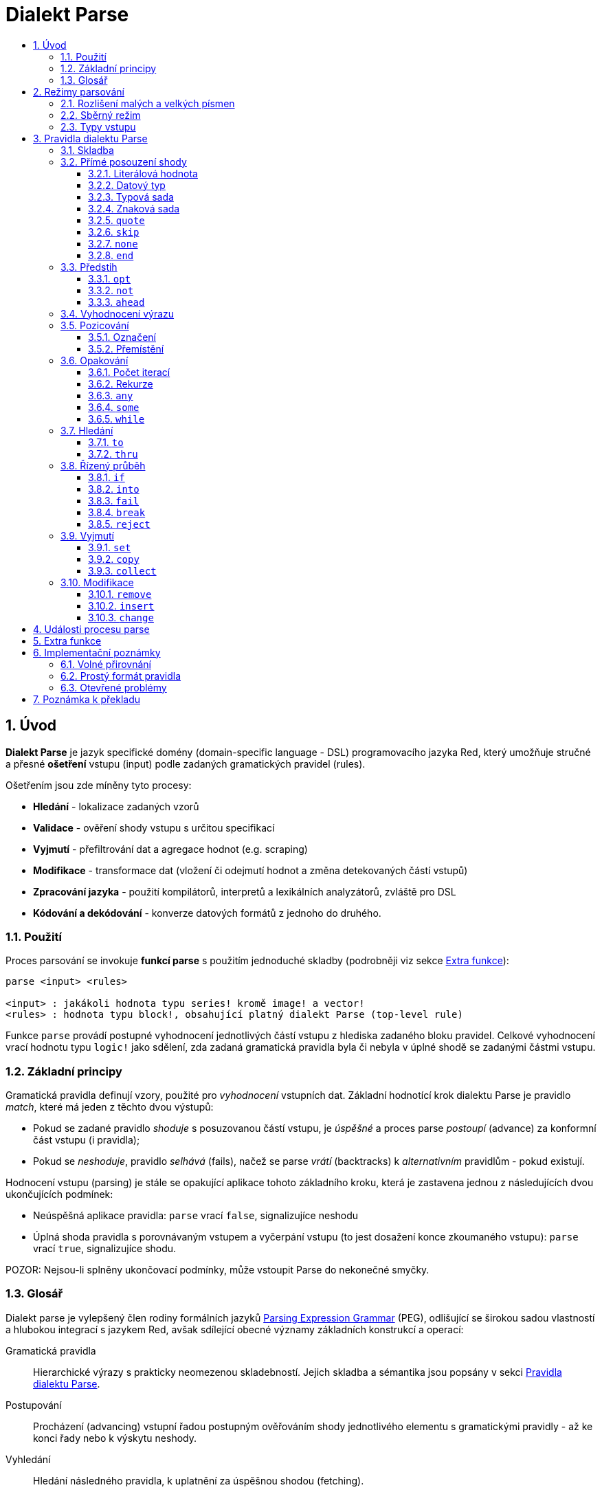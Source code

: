 = Dialekt Parse
:imagesdir: ../images
:toc:
:toc-title:
:toclevels: 3
:numbered:


== Úvod


*Dialekt Parse* je jazyk specifické domény (domain-specific language - DSL) programovacího jazyka Red, který umožňuje stručné a přesné *ošetření* vstupu (input) podle zadaných gramatických pravidel (rules). 

Ošetřením jsou zde míněny tyto procesy:

* *Hledání* - lokalizace zadaných vzorů
* *Validace* - ověření shody vstupu s určitou specifikací
* *Vyjmutí* - přefiltrování dat a agregace hodnot (e.g. scraping)
* *Modifikace* - transformace dat (vložení či odejmutí hodnot a změna detekovaných částí vstupů)
* *Zpracování jazyka* - použití kompilátorů, interpretů a lexikálních analyzátorů, zvláště pro DSL
* *Kódování a dekódování* - konverze datových formátů z jednoho do druhého.

=== Použití

Proces parsování se invokuje *funkcí parse* s použitím jednoduché skladby (podrobněji viz sekce <<Extra funkce>>):

----
parse <input> <rules>

<input> : jakákoli hodnota typu series! kromě image! a vector!
<rules> : hodnota typu block!, obsahující platný dialekt Parse (top-level rule)
----

Funkce `parse` provádí postupné vyhodnocení jednotlivých částí vstupu z hlediska zadaného bloku pravidel.
Celkové vyhodnocení vrací hodnotu typu `logic!` jako sdělení, zda zadaná gramatická pravidla byla či nebyla v úplné shodě se zadanými částmi vstupu.


=== Základní principy

Gramatická pravidla definují vzory, použité pro _vyhodnocení_ vstupních dat. Základní hodnotící krok dialektu Parse je pravidlo _match_, které má jeden z těchto dvou výstupů:

* Pokud se zadané pravidlo _shoduje_ s posuzovanou částí vstupu, je _úspěšné_ a proces parse _postoupí_ (advance) za konformní část vstupu (i pravidla);
* Pokud se _neshoduje_, pravidlo _selhává_ (fails), načež se parse _vrátí_ (backtracks)  k _alternativním_ pravidlům - pokud existují.

Hodnocení vstupu (parsing) je stále se opakující aplikace tohoto základního kroku, která je zastavena jednou z následujících dvou ukončujících podmínek:

* Neúspěšná aplikace pravidla: `parse` vrací `false`, signalizujíce neshodu
* Úplná shoda pravidla s porovnávaným vstupem a vyčerpání vstupu (to jest dosažení konce zkoumaného vstupu): `parse` vrací `true`, signalizujíce shodu.

POZOR: Nejsou-li splněny ukončovací podmínky, může vstoupit Parse do nekonečné smyčky.


=== Glosář

Dialekt parse je vylepšený člen rodiny formálních jazyků https://en.wikipedia.org/wiki/Parsing_expression_grammar[Parsing Expression Grammar] (PEG), odlišující se širokou sadou vlastností a hlubokou integrací s jazykem Red, avšak sdílející obecné významy základních konstrukcí a operací:

Gramatická pravidla::
    Hierarchické výrazy s prakticky neomezenou skladebností. Jejich skladba a sémantika jsou popsány v sekci <<Pravidla dialektu Parse>>.

Postupování::
    Procházení (advancing) vstupní řadou postupným ověřováním shody jednotlivého elementu s gramatickými pravidly - až ke konci řady nebo k výskytu neshody.

Vyhledání::
    Hledání následného pravidla, k uplatnění za úspěšnou shodou (fetching).

Alternace (v PEG popsáno jako uspořádaný výběr)::
    V případě výskytu neshody s pravidlem se postupně pokoušet o shodu s následujícími alternativními pravidly v témže bloku za znakem `|` ("pipe", "bar", "nebo").

Navrácení::
    Vrácení vstupu a pravidel na pozici před selháním pravidla (backtracking). Ostatní změny (vedlejší účinky a úpravy vstupu či pravidel) zůstávají.

Kumulativní chování::
    Parsovací pravidla (zejména <<Opakování>>) se vždycky snaží posoudit co nejvíce vstupních dat (possessive matching).

== Režimy parsování

Procedura _parse_ nabízí určitou flexibilitu provedení podporou různých režimů.

=== Rozlišení malých a velkých písmen

Implicitně má Parse shodnou sémantiku jako Red a je _case-insensitive_. Rozlišení velkých písmen lze zapnout upřesněním `/case` nebo vypnout/zapnout klíčovým slovem `case`.

*Syntaxe*

----
case <word>

<word> : word! value
----

S hodnotou, na níž odkazuje word se zachází jako s logickým praporkem (flag) podle standardní sémantiky Redu. Logické `true` umožňuje case-sensitivní režim, zatímco logické `false` jej znemožňuje.

=== Sběrný režim

Pravidlo `collect` přikazuje, aby `parse` vrátilo blok místo hodnoty `logic!`. Detaily lze nalézt v sekci <<Vyjmutí>> section.

=== Typy vstupu

V závislosti na typu vstupních dat nejsou některá pravidla Parse uplatnitelná nebo se chovají odlišně.

* `any-block!`: porovnávání se sadou znaků nemá žádný význam a vždycky selže;
* `any-string!`: porovnávání s datovým typem nebo sadou typů není podporováno.
* `binary!`: porovnávání s datovým typem nebo sadou typů je podporováno pro hodnoty s kódováním UTF-8; případná shoda je úspěšná, pokud porovnávané části vstupu reprezentují některou z literálových forem datového typu. Prázdné znaky před tokeny jsou automaticky přeskočeny.

*Příklad*

----
parse to binary! "3 words: matching by datatype" [number! set-word! 3 word!]
---- 	

== Pravidla dialektu Parse

Gramatická pravidla v dialektu Parse mohou mít několik forem a obvykle mají vnořenou nebo rekurzivní strukturu. Každé pravidlo je jedním z následujících:

* Dialektem rezervované _klíčové slovo_, volitelně následované argumenty nebo možnostmi (viz níže).
* Hodnota některého z následujících datových typů:
    ** `datatype!` nebo `typeset!` - porovnává vstupní hodnotu s jejím <<Datový typ, typem>>;   
	** `bitset!` - reprezentuje <<Znaková sada, znakovou sadu>>;
    ** `word!` - odkazuje na _well-formed_ sub-pravidlo;
    ** `lit-word!` nebo `lit-path!` — zavedené zkratky pro <<Literálová hodnota, parsování>> vstupních hodnot typu `word!` případně `path!`;
    ** `set-word!` - se používá k <<Označení, nastavení>> slova na aktuální vstupní pozici;
    ** `get-word!` - <<Přemístění, vrátí>> pozici vstupu k místu, označeném slovem;
    ** `block!` - hodnota, která obsahuje libovolný počet sub-pravidel a znaků `|`, jež působí jako oddělovače pro alternativní pravidla;
    ** `integer!` - hodnota, která slouží jako počítadlo pro
	<<Počet iterací, opakování>> pravidla; dvě následující hodnoty typu `integer!` označují rozsah možných iterací;
    ** `paren!` - hodnota, která působí jako <<Vyhodnocení výrazu, únikový mechanizmus>> dialektu vyhodnocením obsaženého výrazu Red a pokračováním v parsování vstupu; některá klíčová slova Parse používají vrácené hodnoty z výrazu ve shodě se svou vlastní sémantikou;
* Jakákoliv jiná literálová hodnota výše nezmíněná, jež se používá _tak jak je_ pro přímé porovnávání se vstupem.

POZN: Parse je konsistentní s Redem v používání <<Volné přirovnání, volného přirovnání>> pro porovnávání s literálovými hodnotami.

Každé pravidlo (rule) je charakterizováno podmínkami, při kterých parsování pokročí vstupem a uspěje. Přehled pravidel (jak vyhražená, tak klíčová slova) je tabelárně uveden níže.

.Přehled pravidel dialektu Parse.
[options="header" cols="2,3,2,2"]
|===
| Pravidlo | Categorie | Pokročí | Uspěje

| `case`
| <<Režimy parsování>>
| Never
| Always

| `block!`
| <<Skladba>>
| Depends
| Depends

| `word!`
| <<Skladba>>
| Depends
| Depends

| literal value
| <<Přímé posouzení shody>>
| Depends
| Depends

| `lit-word!`
| <<Přímé posouzení shody>>
| Depends
| Depends

| `lit-path!`
| <<Přímé posouzení shody>>
| Depends
| Depends

| `datatype!`
| <<Přímé posouzení shody>>
| Depends
| Depends

| `typeset!`
| <<Přímé posouzení shody>>
| Depends
| Depends

| `bitset!`
| <<Přímé posouzení shody>>
| Depends
| Depends

| `quote`
| <<Přímé posouzení shody>>
| Depends
| Depends

| `skip`
| <<Přímé posouzení shody>>
| Depends
| Depends

| `none`
| <<Přímé posouzení shody>>
| Never
| Always

| `end`
| <<Přímé posouzení shody>>
| Never
| Depends

| `opt`
| <<Předstih>>
| Depends
| Always

| `not`
| <<Předstih>>
| Never
| Depends

| `ahead`
| <<Předstih>>
| Never
| Depends

| `paren!`
| <<Vyhodnocení výrazu>>
| Never
| Always

| `set-word!`
| <<Pozicování>>
| Never
| Always

| `get-word!`
| <<Pozicování>>
| Depends
| Always

| `integer!`
| <<Opakování>>
| Depends
| Depends

| `any`
| <<Opakování>>
| Depends
| Always

| `some`
| <<Opakování>>
| Depends
| Depends

| `while`
| <<Opakování>>
| Depends
| Always

| `to`
| <<Hledání>>
| Depends
| Depends

| `thru`
| <<Hledání>>
| Depends
| Depends

| `if`
| <<Řízený průběh>>
| Never
| Depends

| `into`
| <<Řízený průběh>>
| Depends
| Depends

| `fail`
| <<Řízený průběh>>
| Never
| Never

| `break`
| <<Řízený průběh>>
| Never
| Always

| `reject`
| <<Řízený průběh>>
| Never
| Never

| `set`
| <<Vyjmutí>>
| Depends
| Depends

| `copy`
| <<Vyjmutí>>
| Depends
| Depends

| `collect`
| <<Vyjmutí>>
| Depends
| Depends

| `keep`
| <<Vyjmutí>>
| Depends
| Depends

| `remove`
| <<Modifikace>>
| Depends
| Depends

| `insert`
| <<Modifikace>>
| Always
| Always

| `change`
| <<Modifikace>>
| Depends
| Depends

|===

POZN: Všechna pravidla v dále uvedených odstavcích se plně shodují se svými vstupy.

=== Skladba

Pravidla `block!` přímo  seskupují ostatní prvidla, jsouce prostředkem pro kombinaci.  Pravidla `word!` nepřímo odkazují na jiná pravidla, jsouce tak prostředkem abstrakce. Společně tvoří základ mluvnické skladby dialektu Parse.

Na strukturální úrovni je gramatika dialektu Parse složena ze _sekvencí_ a _alternativ_.

* Sekvence pravidel je skupina nula či více pravidel, individuelně ukončených _koncem_ sekvence. Tato sekvence je úspěšná, dospěje-li parsování (postupně úspěšnou aplikací svých sub-pravidel) ke svému konci. V případě selhání některého sub-pravidla se proces vrátí (backtracks) na počátek neúspěšné sekvence.
* Koncem sekvence pravidel je buď konec vymezujícího bloku nebo _hraniční_ znak `|` alternativy.
* Alternativa je volitelná sekvence, kterou se Parse pokusí posoudit v případě, že předchozí (to jest před hranicí `|`) sekvence selže.

=== Přímé posouzení shody

Pravidla, popsaná v této části, přímo posuzují shodu vstupnch dat a slouží jako základní stavební bloky pro sestavování složitějších pravidel.

==== Literálová hodnota

Posouzení shody literálové hodnoty je úspěšné a vede k pokročení zadaným vstupem, je-li posuzovaná literálová hodnota totožná s hodnotou na aktuální pozici.

POZN: Parse používá _volnou komparaci_ pro ověření rovnosti. <<Rozlišení malých a velkých písmen, Case-sensitivní režim>> vynucuje porovnání s rozlišením malých a velkých písmen.

*Příklad*

----
parse [today is 5-September-2012 #"," 20.3 degrees/celsius][
    'yesterday 'was | 'today 'is 05/09/12 comma 2030e-2 ['degrees/fahrenheit | 'degrees/celsius]
]
----

POZN: Pro porovnávání literálových hodnot, vymezených v dialektu Parse, se jako únikový mechanizmus používá klíčové slovo `quote`.

==== Datový typ

Ověření shody podle datového typu (datatype) je úspěšné a vede k pokročení vstupem, pokud je ověřovaná hodnota daného typu.

*Příklad*

----
parse [#a 'bird /is :the word][issue! lit-word! refinement! get-word! word!]
----

POZN: Ověření shody podle datového typu není podporováno pro vstup typu `binary!` a typy typesetu `any-string!`. Pravidla jsou popsána v sekci <<Typy vstupu>>. 

==== Typová sada

Ověření shody podle typové sady (type set) je úspěšné a vede k pokročení vstupem, patří-li datový typ vstupní hodnoty k dané typové sadě.

*Příklad*

----
banner: [
               |
              [_]
             [___]
            [_____]
    Red programming language
    https://www.red-lang.org
]

parse banner [default! series! any-block! any-list! all-word! any-word! any-type! any-string!]
----

POZN: Ověření shody podle typové sady není podporováno pro vstup typu `binary!` a typy typesetu `any-string!`. Pravidla jsou popsána v sekci <<Typy vstupu>>.


==== Znaková sada

Jsou-li vstupní data typu `any-string!` nebo `binary!` a vstupní
hodnotu reprezentuje Unicode Code Point (UCP), který patří k dané sadě znaků, je ověření shody úspěšné a vede k posunu vstupem. Ve všech ostatních případech je ověření shody neúspěšné.

Podrobnosti o vytvoření datové sady lze nalézt v 
https://doc.red-lang.org/cs/datatypes/bitset.html[documentaci] k datovému typu `bitset!`.

*Příklad*

----
animal: charset [#"🦢" #"^(1F418)" 128007]
follow: charset "🚶👣🚸"

parse "👣 the white 🐇" [follow " the white " animal]
----

POZN: Varianty _lowercase/uppercase_ téhož písmena mají různá UCP. Z toho vyplývá, že ověřování shody podle znakové sady je _case-sensitive_ bez ohledu na <<Režimy parsování, režim parsování>>.

POZN: Pro vstup typu `binary!` mají význam pouze hodnoty UCP menší než `255`, protože parsování v tomto režimu je _byte-granular_.

==== `quote`

Působí jako únikový (escape) mechanizmus ze sémantiky dialektu Parse doslovným ověřením shody následující hodnoty. Toto pravidlo je úspěšné a vede k posunu vstupem, jestliže je ověření shody úspěšné.

*Syntaxe*

----
quote <value>

<value> : literal value to match
----

*Příklad*

----
parse [[integer!] matches 20][quote [integer!] quote matches quote 20]
----

==== `skip`

Shoduje se s libobolnou hodnotou a pokročí vstupem. Selže pouze v případě, kdy je pozice vstupu na chvostu (tail), protože tam není co posuzovat.

*Příklad*

----
parse <💓> [skip | the beat]
----

==== `none`

Pravidlo _no-op_ nebo _catch-all_, vždy se shoduje a nikdy nevede k postupu vstupem.

*Příklad*

----
parse reduce [none none][none #[none] ['none | none] none! none]
----

==== `end`

Pravidlo je úspěšné, je-li pozice vstupu na jeho chvostu (tail) a nikdy nevede k postupu vstupem, protože již není kam se posouvat.

*Příklad*

----
parse [(＊◕ᴗ◕＊)][end | skip [skip | end]]
----

=== Předstih

Pravidla s _předstihem_ (look-ahead) nabízejí podrobnější nastavení pro ověřování shody, couvání (backtracking) a posun vstupem.

==== `opt`

Volitelně posuzuje shodu s daným pravidlem, která vede či nevede k posunu vstupem. Pravidlo je vždy úspěšné (== true) bez ohledu na shodu.

*Syntaxe*

----
opt <rule>

<rule> : Parse rule (option) to match
----

*Příklad*

----
parse "maybe" [opt "or" "may" opt [#"b" #"e"] opt "not"]
----

==== `not`

Toto pravidlo je úspěšné, jestliže zadané pravidlo selže a opačně. Nikdy nevede k posunu vstupem, bez ohledu na shodu či neshodu.

*Syntaxe*

----
not <rule>

<rule> : Parse rule to invert
----

*Příklad*

----
parse [panama][not 'man not ['plan | 'canal] not word! | skip]
----

==== `ahead`

Přednostně řeší shodu s daným pravidlem. Selže v případě selhání pravidla, jinak je úspěšné bez posunu vstupem.

*Syntaxe*

----
ahead <rule>

<rule> : Parse rule to look ahead
----

*Příklad*

----
parse [great times ahead][ahead ['great 'times] 'great ahead ['times ahead word! 'ahead] 'times skip] 
----

=== Vyhodnocení výrazu

Pravidlo typu `paren!` obsahuje libovolný výraz Redu, který se v případě shody vyhodnotí. Toto pravidlo je vždy úspěšné ale nevede k postupu vstupem.

*Příklad*

----
parse [(did it match?)][
    block! (not matched)
    | (probe 'backtracked) quote (did it match?) (probe 'matched!)
]
----

=== Pozicování

Je možné označit aktuální pozici vstupu nebo  _přejít_ (rewind/fast-forward) na jinou pozici v téže vstupní řadě.

==== Označení

Pravidlo `set-word!` nastaví slovo k aktuální pozici vstupní řady. Je vždy úspěšné a nikdy nevede k postupu vstupem.

*Příklad*

----
check: quote (probe reduce [start :failed before after current end])
match: [before: 'this none after:]

parse [match this input][
    start: quote [false start] failed:
    | ahead [skip match] current: ['match 'this 'input] end: check
]
----

==== Přemístění

Pravidlo `get-word!` nastaví pozici vstupu do místa, označeného zadaným slovem. Je vždy úspěšné a buď posouvá vpřed, zůstává stát nebo posouvá vzad - v závislosti na postavení markeru vzhledem k aktuální pozici vstupu.

*Příklad*

----
phrase: "and so on and so forth, 'til it gets boring"
goes: skip find phrase comma 2
end: tail phrase

parse phrase [again: "and" :again ['it | :goes] "until the" | :end]
----

POZN: Přemístění pozice do jiné řady než vstupní není dovoleno.

=== Opakování

Pravidla níže popsaná působí při posouzení shody jako smyčky nebo iterátory buď určeným počtem opakování nebo až do dosažení neshody.

POZN: Opakovací pravidla mají vlastnické chování a posoudí shodu co možná nejrozsáhlejšího vstupu.

==== Počet iterací

Provede posouzení shody s daným pravidlem zadaným počtem opakování. Je-li použita skladba _range_, je jako úspěšný akceptován libovolný počet shod v zadaném rozsahu.

*Syntaxe*

----
<count> <rule>
<count> <count> <rule>

<count> : non-negative integer! value or word! referring to such value
<rule>  : Parse rule to match a specified number of times
----

POZN: Při použití skladby range musí být první celé číslo (spodní mez) menší nebo roven druhému celému číslu (horní mez).

*Příklad*

----
tuple:  [2 word!]
triple: [3 skip]
THX:    1138

parse [G A T T A C A][2 3 tuple triple | 0 thx [triple tuple] 1 tuple 0 triple]
----

==== Rekurze

Pravidla dialektu Parse lze rekurzivně skládat. Úroveň rekurze je limitována hloubkou interní paměti stack.

*Příklad*

----
ping: [none pong]
pong: [skip ping | end]

parse https://google.com ping
----

==== `any`

Porovná dané pravidlo nula či vícekrát (https://en.wikipedia.org/wiki/Kleene_star[Kleene star]), 
porovnávání končí při výskytu neshody nebo když nedojde k posunu vstupem. Pravidlo je vždy úspěšné.

*Syntaxe*

----
any <rule>

<rule> : Parse rule to match zero or more times
----

*Příklad*

----
letter: charset [#"a" - #"z" #"A" - #"Z"]
digit:  charset [#"0" - #"9"]

parse "Wow, 20 horses at 12,000 RPM!" [
    any "Twin ceramic rotor drives on each wheel!"
    "Wow" any [
        comma any space any digit
        space any letter any [not comma skip]
    ]
]
----

==== `some`

Porovná dané pravidlo jednou či vícekrát (https://en.wikipedia.org/wiki/Kleene_star#Kleene_plus[Kleene plus]), porovnávání končí při výskytu neshody nebo když nedojde k posunu vstupem. Pravidlo je úspěšné při nalezení alespoň jedné shody.

*Syntaxe*

----
some <rule>

<rule> : Parse rule to match one or more times
----

*Příklad*

----
parse [
    skidamarink a dink a dink
    skidamarink a doo
][
    some [
        some none 'skidamarink
        [some ['a 'dink] | 'a 'doo]
    ]
]
----

==== `while`

Opakovaně porovnává dané pravidlo. Zastaví se pouze po selhání pravidla. Vždycky úspěšné.

POZOR: Jestliže pravidlo neselže, uvízlo `while` v nekonečné smyčce.

*Syntaxe*

----
while <rule>

<rule> : Parse rule to match repeatedly
----

*Příklad*

----
parse [throw for a loop][
    while [word! | (print "failed and backtracked on matching the end") [not end] :explicit failure]
    | [while none] :infinite loop
]
----

=== Hledání

Pravidla této skupiny (search) hledají určený vzor procházejíc vstupem až k výskytu shody.

==== `to`

Opakovaně se pokouší nalézt shodu s daným pravidlem až k dosažení úplné shody. Pokud řečené pravidlo selže, postoupí se vstupem o jeden element, což se počítá jako částečná shoda. V případě úplné shody je pozice vstupu nastavena do čela (head) posuzované části. Succeeds if rule match succeeded.

*Syntaxe*

----
to <rule>

<rule> : Parse rule (pattern to put input position at)
----

*Příklad*

----
matrix: #{
    416C6C20492073656520697320626C6F6E6465
    2C206272756E657474652C201337526564C0DE
}

parse matrix [
    to #{FACEFEED}
    | to #{1337} #{1337} start: to #{C0DE} end: (print to string! copy/part start end) 2 skip
]
----

==== `thru`

Opakovaně se pokouší nalézt shodu s daným pravidlem až k dosažení úplné shody. Pokud řečené pravidlo selže, postoupí se vstupem o jeden element, což se počítá jako částečná shoda. V případě úplné shody je pozice vstupu nastavena do chvostu (tail) posuzované části. Succeeds if rule match succeeded.

*Syntaxe*

----
thru <rule>

<rule> : Parse rule (pattern to advance thru)
----

*Příklad*

----
parse 'per/aspera/ad/astra [thru 'aspera ad: to 'astra thru end (probe ad)]
----

=== Řízený průběh

Pravidla této skupiny (control flow) reguluje provedení procesu Parse smyčkami (<<Opakování>>), změnou vstupu, předčasným ukončením a podmíněným porovnáním.

==== `if`

Podmíněná shoda - je úspěšná, když se daný výraz Redu vyhodnotí na true. Nikdy se neposune vstupem.

*Syntaxe*

----
if <expression>

<expression> : paren! expression
----

*Příklad*

----
parse [4 8 15 16 23 42][
    some [mark: skip if (any [even? probe mark/1 find [15 23] first mark])]
]
----

==== `into`

Je-li datový typ hodnoty na aktuální pozici vstupu podporován dialektem Parse, pravidlo `into` dočasně přemístí vstup k této hodnotě a posoudí ji z hlediska daného pravidla. Po skončeném posouzení se vstup vrátí do původní pozice a parsování pokračuje za shodující se hodnotou.

*Syntaxe*

----
into <rule>

<rule> : block! rule or word! that refers to such rule
----

*Příklad*

----
rule: [some [word! | into rule]]

parse [we [need [to [go [deeper]]]]] rule
----

==== `fail`

Tento příkaz vynutí neshodu s pravidlem, pokud je umístěn na jeho konci. Nikdy neuspěje ani nepokročí vstupem.

*Příklad*

----
parse foo@bar.baz [["quux" | some fail | "foo"] "@" [fail] | thru "bar.baz"]
----

==== `break`

Vynutí okamžitou shodu aktuálního pravidla `block!`. Ukončí průběh smyčky, je-li použito v nejvyšší úrovni <<Opakování, opakovacího>> pravidla. Vždy uspěje a nikdy nepokročí vstupem.

*Příklad*

----
parse [break away from everything][some [break] 0 1 [break] [2 [break] | 3 word! [break] skip]]
----

==== `reject`

Vynutí okamžitou neshodu aktuálního pravidla `block!`. Ukončí průběh smyčky, je-li použito v nejvyšší úrovni <<Opakování, opakovacího>> pravidla. Nikdy neuspěje a nepokročí vstupem.


*Příklad*

----
parse quote (I made a choice that I regret) [
    any [reject now] some [5 word! what: reject I see] is
    | :what 'I [[reject get] | skip]
]
----

=== Vyjmutí

Vyjímací (extraction) pravidla kopírují shodné hodnoty ze vstupních řad.

==== `set`

Přiřadí dané slovo první hodnotě v konformní části vstupu.

POZN: Slovu je přiřazena hodnota `none`, pokud porovnávané pravidlo neposunulo pozici vstupu.

POZN: Pro vstup typu `binary!` je slovo nastaveno na hodnotu typu `integer!` mezi `0` a `255`.

*Syntaxe*

----
set <word> <rule>

<word> : word! value to set
<rule> : Parse rule
----


*Příklad*

----
parse "🍩🕳️" [set hole ahead [2 skip] set donut [to end]]
----

==== `copy`

Přiřadí dané slovo kopii shodující se části vstupu.

NOTE: Pokud porovnávané pravidlo nepokročilo vstupem, je slovu přiřazena prázdá řada (series) stejného typu jako vstup.

*Syntaxe*

----
copy <word> <rule>

<word> : word! value to set
<rule> : Parse rule
----

*Příklad*

----
parse [Huston do you copy?][2 word! copy Huston [2 word!] copy we opt "have a problem"]
----

==== `collect`

Shromáždí konformní hodnoty, které jsou označeny klíčovým slovem `keep`. Uspěje, uspěje-li dané pravidlo - postupujíc za konformní (matched) část vstupu.

Pravidlo `keep` uspěje, uspěje-li poskytnuté pravidlo - vkládajíc konformní hodnoty do bloku, vymezeného pravidlem `collect`.

POZN: Použití klíčového slova `keep` bez souvislosti s pravidlem `collect` je zapovězeno.

*Syntaxe*

----
collect <rule>
collect set <word> <rule>
collect into <word> <rule>
collect after <word> <rule>

<word> : word! value
<rule> : Parse rule
----

Hodnoty jsou implicitně vkládány do chvostu (tail) bloku. Toto chování lze změnit níže popsanými volbami.

.Volby pro pravidlo `collect`.
[[collect-options]]
[options="header" cols="1,9"]
|===
| Volba | Popis
| `set`
| Přiřadí danému slovu blok shromážděných (collected) hodnot.
| `into`
| Vloží shromážděné hodnoty do řady (series), označené slovem, přenese index řady do jejího čela.
| `after`
| Vloží shromážděné hodnoty do řady (series), označené slovem, přemístí index řady za vloženou část.
|===

* Je-li v kterémkoli pravidlu použit pokyn `collect` bez volby `into` či `after`, vráti funkce `parse` blok shromážděných hodnot (viz <<Režimy parsování>>); je-li pokyn `collect` použit s volbou `set`, vrátí funkce `parse` hodnotu typu `logic!` jako obvykle.
* První použití pokynu `collect` alokuje nový blok, který je vrácen funkcí `parse`, každé další použití pokynu `collect` alokuje hodnoty (blok) na chvostu (tail) předchozího bloku; pokyn `collect` s volbou `into` či `after` použije již vytvořený buffer spíše než alokaci nového bloku.

Syntaxe pro `keep`:

----
keep <rule>
keep pick <rule>
keep <expression>
keep pick <expression>

<rule>       : Parse rule
<expression> : paren! expression
----

[[keep-options]]
* Jestliže porovnávané pravidlo nepokročilo vstupem, příkaz `keep` nic nezadrží.
* Jestliže pravidlo vyčlenilo jedinou hodnotu - tato je zadržena (is kept).  Je-li `keep` následováno pravidlem `copy`, potom je posuzovaná hodnota přiřazena stejnému typu z typesetu `series` jako vstup.
* Jestliže pravidlo vyčlenilo více hodnot, jsou tyto seskupeny do objektu stejného typu jako vstup; při volbě `pick` nejsou hodnoty seskupeny ale uchovány odděleně.
* Je-li příkaz `keep` použit s výrazem typu `paren!`, je výsledek jeho vyhodnocení uchován tak, jak je.

*Example*

----
fruit: charset [#"^(1F346)" - #"^(1F353)"]
plate: "tropical stuff: 🍌🍍 and other healthy food: 🥒🍅🥕"

parse plate [
    collect [
        keep (quote fruits:) collect [some [keep fruit | skip] fail]
        | keep (quote vegetables:) collect [to [#"🥒" | "Pickle Rick!"] keep pick [to end]]
    ]
]
----

=== Modifikace

Akce parse může modifikovat své vstupy vložením nových hodnot a odebrat či změnit odpovídající části vstupu.

==== `remove`

Buď odebere část vstupu, konformní s daným pravidlem nebo odebere vstup mezi aktuální a zadanou pozicí; zachová pozici na vstupu po jeho redukci.

POZN: Odebírání hodnot je "forward-consuming" operace. Jinými slovy, počítá se jako shoda, přesto že nedojde k pokročení vstupem.

*Syntaxe*

----
remove <rule>
remove <word>

<rule> : Parse rule
<word> : input postion
----

*Příklad*

----
parse [remove me <and me also> "but leave me be"][some [remove word!] mark: to string! remove mark skip]
----

==== `insert`

Vloží literálovou hodnotu nebo výsledek vyhodnocení výrazu do aktuální pozice. Akce je vždy úspěšná a pokročí vstupem za místo vložení.

*Syntaxe*

----
insert <value>
insert <expression>

insert only <value>
insert only <expression>

<value>      : literal value
<expression> : paren! expression
----

Je-li literálová hodnota typu `word!`, použije se hodnota, na níž slovo odkazuje. Volba `only` prosadí sémantiku `insert/only`.

*Příklad*

----
parse [assembly][insert [some] skip insert (load "required") insert only [🏗️ 🧰👷]]
----

==== `change`

Mění konformní (matched) část vstupu na literálovou hodnotu nebo na výsledek vyhodnocení výrazu. Navíc, může změnit část vstupu mezi aktuální a označenou pozicí. Po provedené změně je akce považována za úspěšnou a pokročí vstupem za měněnou část.

*Syntaxe*

----
change <rule> <value>
change <rule> <expression>

change <word> <value>
change <word> <expression>

change only <rule> <value>
change only <rule> <expression>
change only <word> <value>
change only <word> <expression>

<rule>       : Parse rule
<word>       : input position
<value>      : literal value
<expression> : paren! expression
----

Je-li literálová hodnota typu `word!`, použije se její odkazovaná hodnota. Volba `only` prosadí sémantiku `change/only`.

*Příklad*

----
parse [some things never change][
    change none (quote and) 2 skip mark: to end change only mark [do]
]
----

== Události procesu parse

Dialekt Parse je implementován jako pushdown automaton (PDA), využívající paměti typu stack. Při každé změně stavu emituje _událost_ (event, hodnota typu `word!`), která informuje uživatele o parsovacím procesu. Interakce mezi událostmi a interním stavem aktivity parse je dosaženo upřesněním `/trace` a "callback" funkcí (viz <<Extra funkce, další odstavec>>).

Níže je uveden seznam všech událostí s podmínkami, které je vyvolávají (štos = stack):

.Seznam událostí Parse.
[options="header" cols="1,4"]
|===
| Event | Description

| `push`
| Poté co je pravidlo vloženo na štos.

| `pop`
| Předtím než je pravidlo staženo ze štosu.

| `fetch`
| Předtím než je přiřazeno nové pravidlo.

| `match`
| Poté co byla nalezena shoda hodnoty s pravidlem.

| `iterate`
| Po započetí nového iteračního kola (viz <<Opakování>>).

| `paren`
| Po vyhodnocení výrazu typu `paren!`.

| `end`
| Po dosažení konce vstupu.

|===

== Extra funkce

Vstupním bodem do dialektu Parse je nativní funkce `parse`, která přijme vstupní *objekt* typu series!, *blok* s pravidly a která podporuje dodatečná upřesnění (refinements): 

.`parse` refinements.
[options="header" cols="1,3"]
|===
| Refinement | Description
| `/case`
| Umožnit <<Režimy parsování, case-sensitive režim>>.

| `/part`
| Limitovat parsování určenou délkou nebo pozicí vstupu.

| `/trace`
| Spolupůsobit s <<Události procesu parse, rozhraním PDA>> přes zadaný _callback_.

|===

Při použití upřesnění `/trace` musí být určena funkce "zpětného volání " (callback, hodnota typu `function!`) s následující specifikací:

.Callback function specification.
[options="header" cols="1,1,2"]
|===
| Argument | Type | Description

| `event`
| `word!`
| Některá z <<Události procesu parse>>.

| `match?`
| `logic!`
| Výsledek poslední shody

| `rule`
| `block!`
| Aktuální pravidlo v aktuální pozici.

| `input`
| `series!`
| Vstupní objekt ze sady series! v aktuální pozcici


| `stack`
| `block!`
| Interní `stack` pravidel Parse.

|===

Callback funkce musí vrátit hodnotu typu `logic!`, jež indikuje, zda se má v parsování pokračovat (`true`) či nikoli (`false`). 

Za účelem ladění je implicitně poskytnuto zpětné volání (callback) `on-parse-event` a jeho `parse-trace` wrapper.

== Implementační poznámky

V této části jsou stručně zmíněny některé údaje o návrhu a implementaci dialektu Parse.

=== Volné přirovnání

Jak již bylo dříve zmíněno, Parse používá volné přirovnání (loose comparison) pro porovnávání literálových hodnot, což je konsistentní s Redem.

*Příklad*

----
parse [I'm 100% <sure>][quote :I'M 1.0 "sure"]
----

=== Prostý formát pravidla

Do jisté míry podporuje Parse prostý (flat) formát, při němž jsou pravidla psána lineárně jako výrazy s proměnnou aritou, spíše než s pomocí vnořených bloků.

*Příklad*

----
parse [on the count of three 1 2 3][collect set stash keep pick to ahead some 1 3 integer! remove any skip]
----

=== Otevřené problémy

Nevyřešené chyby a inkozistence návrhu, související s dialektem Parse jsou vypsány níže:

.Nevyřešené problémy.
[options="header" cols="2,6,1"]
|===
| Affected rules | Description | Tickets

| `change <position> <expression>`
| `word!` values are not used literally.
| https://github.com/red/red/issues/4200[#4200]

| `remove <position>`
| The case where position comes after the current one is not handled.
| https://github.com/red/red/issues/4199[#4199]

| `keep pick <expression>`
| Semantics is undefined.
| https://github.com/red/red/issues/4198[#4198]

| `collect into`
| Incorrect handling of series buffer.
| https://github.com/red/red/issues/4197[#4197]

| `into`
| It is possible to match series not supported by Parse.
| https://github.com/red/red/issues/4194[#4194]

| `break`, `reject`
| Preemptive break of <<Repetition>> rules.
| https://github.com/red/red/issues/4193[#4193]

| `insert <word>`
| The rule is not handled properly.
| https://github.com/red/red/issues/4153[#4153]

| `path!`, `remove`, `insert`, `change`
| Usage of `path!` literal value inside rules is forbidden, `path!` values are handled inconsistently by <<Modification>> rules. 
| https://github.com/red/red/issues/4101[#4101], https://github.com/red/red/issues/3528[#3528]

| `fail`, `break`, `reject`
| Design of some <<Control flow>> rules is not finalized.
| https://github.com/red/red/issues/3478[#3478], https://github.com/red/red/issues/3398[#3398]

| `lit-word!`, `lit-path!`
| Case-sensitive comparison is not handled properly.
| https://github.com/red/red/issues/3029[#3029]

|===

== Poznámka k překladu

Kromě anglických i obecně cizích slov jsou v překladu použity jisté rádoby ekvivalentní výrazy, na něž chci zde upozornit:

* series! - řada - vstup - vstupní objekt, náležející do typové sady series! případně název pravidla Parse
* matched - konformní - shodující se s pravidlem
* top-level-rule ? - řídící pravidlo?

